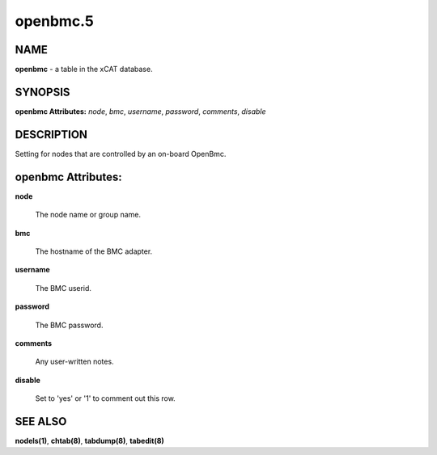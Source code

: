 
#########
openbmc.5
#########

.. highlight:: perl


****
NAME
****


\ **openbmc**\  - a table in the xCAT database.


********
SYNOPSIS
********


\ **openbmc Attributes:**\   \ *node*\ , \ *bmc*\ , \ *username*\ , \ *password*\ , \ *comments*\ , \ *disable*\ 


***********
DESCRIPTION
***********


Setting for nodes that are controlled by an on-board OpenBmc.


*******************
openbmc Attributes:
*******************



\ **node**\ 
 
 The node name or group name.
 


\ **bmc**\ 
 
 The hostname of the BMC adapter.
 


\ **username**\ 
 
 The BMC userid.
 


\ **password**\ 
 
 The BMC password.
 


\ **comments**\ 
 
 Any user-written notes.
 


\ **disable**\ 
 
 Set to 'yes' or '1' to comment out this row.
 



********
SEE ALSO
********


\ **nodels(1)**\ , \ **chtab(8)**\ , \ **tabdump(8)**\ , \ **tabedit(8)**\ 

